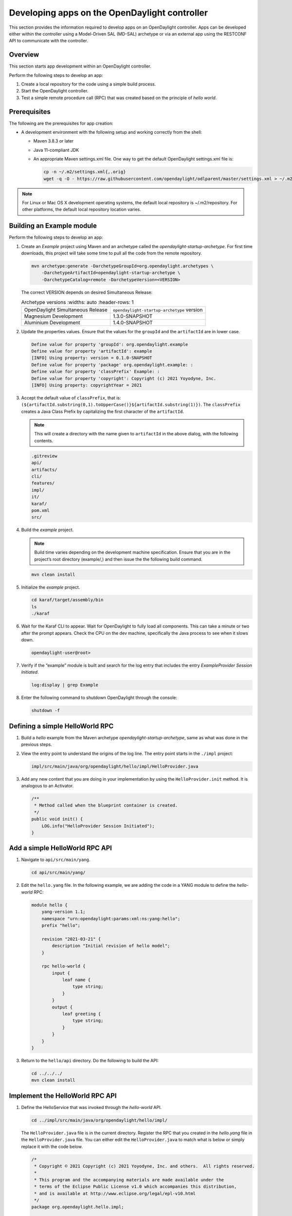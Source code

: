 Developing apps on the OpenDaylight controller
==============================================

This section provides the information required to develop apps on
an OpenDaylight controller. Apps can be developed either within the
controller using a Model-Driven SAL (MD-SAL) archetype or via an
external app using the RESTCONF API to communicate with the controller.

Overview
--------

This section starts app development within an OpenDaylight controller.

Perform the following steps to develop an app:

1.  Create a local repository for the code using a simple build process.

2.  Start the OpenDaylight controller.

3.  Test a simple remote procedure call (RPC) that was created based on
    the principle of *hello world*.

Prerequisites
-------------

The following are the prerequisites for app creation:

-   A development environment with the following setup and working correctly
    from the shell:

    -   Maven 3.8.3 or later

    -   Java 11-compliant JDK

    -   An appropriate Maven settings.xml file. One way to get the
        default OpenDaylight settings.xml file is:

        .. code:: shell

            cp -n ~/.m2/settings.xml{,.orig}
            wget -q -O - https://raw.githubusercontent.com/opendaylight/odlparent/master/settings.xml > ~/.m2/settings.xml

.. note::

    For Linux or Mac OS X development operating systems, the default local
    repository is ~/.m2/repository. For other platforms, the default local
    repository location varies.

Building an Example module
--------------------------

Perform the following steps to develop an app:

1.  Create an *Example* project using Maven and an archetype called the
    *opendaylight-startup-archetype*. For first time downloads, this project
    will take some time to pull all the code from the remote repository.

    .. code:: shell

        mvn archetype:generate -DarchetypeGroupId=org.opendaylight.archetypes \
            -DarchetypeArtifactId=opendaylight-startup-archetype \
            -DarchetypeCatalog=remote -DarchetypeVersion=<VERSION>

    The correct VERSION depends on desired Simultaneous Release:

    .. list-table:: Archetype versions
       :widths: auto
       :header-rows: 1

      * - OpenDaylight Simultaneous Release
        - ``opendaylight-startup-archetype`` version

      * - Magnesium Development
        - 1.3.0-SNAPSHOT

      * - Aluminium Development
        - 1.4.0-SNAPSHOT

2.  Update the properties values. Ensure that the values for the ``groupId`` and
    the ``artifactId`` are in lower case.

    .. code:: text

        Define value for property 'groupId': org.opendaylight.example
        Define value for property 'artifactId': example
        [INFO] Using property: version = 0.1.0-SNAPSHOT
        Define value for property 'package' org.opendaylight.example: :
        Define value for property 'classPrefix' Example: :
        Define value for property 'copyright': Copyright (c) 2021 Yoyodyne, Inc.
        [INFO] Using property: copyrightYear = 2021

3.  Accept the default value of ``classPrefix``, that is:
    ``(${artifactId.substring(0,1).toUpperCase()}${artifactId.substring(1)})``.
    The ``classPrefix`` creates a Java Class Prefix by capitalizing the first
    character of the ``artifactId``.

    .. note::

        This will create a directory with the name given to ``artifactId``
        in the above dialog, with the following contents.

    .. code:: shell

        .gitreview
        api/
        artifacts/
        cli/
        features/
        impl/
        it/
        karaf/
        pom.xml
        src/

4.  Build the *example* project.

    .. note::

        Build time varies depending on the development machine specification.
        Ensure that you are in the project’s root directory (example/,) and then
        issue the the following build command.

    .. code:: shell

        mvn clean install

5.  Initialize the *example* project.

    .. code:: shell

        cd karaf/target/assembly/bin
        ls
        ./karaf

6.  Wait for the Karaf CLI to appear. Wait for OpenDaylight to fully load
    all components. This can take a minute or two after the prompt appears.
    Check the CPU on the dev machine, specifically the Java process to see
    when it slows down.

    .. code:: shell

        opendaylight-user@root>

7.  Verify if the “example” module is built and search for the log entry
    that includes the entry *ExampleProvider Session Initiated*.

    .. code:: shell

        log:display | grep Example

8.  Enter the following command to shutdown OpenDaylight through the console:

    .. code:: shell

        shutdown -f

Defining a simple HelloWorld RPC
--------------------------------

1.  Build a *hello* example from the Maven archetype *opendaylight-startup-archetype*,
    same as what was done in the previous steps.

2.  View the entry point to understand the origins of the log line. The
    entry point starts in the ``./impl`` project:

    .. code:: shell

        impl/src/main/java/org/opendaylight/hello/impl/HelloProvider.java

3.  Add any new content that you are doing in your implementation by
    using the ``HelloProvider.init`` method. It is analogous to an Activator.

    .. code:: java

        /**
         * Method called when the blueprint container is created.
         */
        public void init() {
            LOG.info("HelloProvider Session Initiated");
        }

Add a simple HelloWorld RPC API
-------------------------------

1.  Navigate to ``api/src/main/yang``.

    .. code:: shell

        cd api/src/main/yang/

2.  Edit the ``hello.yang`` file. In the following example, we are adding
    the code in a YANG module to define the *hello-world* RPC:

    .. code::

        module hello {
            yang-version 1.1;
            namespace "urn:opendaylight:params:xml:ns:yang:hello";
            prefix "hello";

            revision "2021-03-21" {
                description "Initial revision of hello model";
            }

            rpc hello-world {
                input {
                    leaf name {
                        type string;
                    }
                }
                output {
                    leaf greeting {
                        type string;
                    }
                }
            }
        }

3.  Return to the ``hello/api`` directory. Do the following to build the API:

    .. code:: shell

        cd ../../../
        mvn clean install

Implement the HelloWorld RPC API
--------------------------------

1.  Define the HelloService that was invoked through the *hello-world* API.

    .. code:: shell

        cd ../impl/src/main/java/org/opendaylight/hello/impl/

    The ``HelloProvider.java`` file is in the current directory. Register the
    RPC that you created in the *hello.yang* file in the
    ``HelloProvider.java`` file. You can either edit the ``HelloProvider.java``
    to match what is below or simply replace it with the code below.

    .. code:: java

        /*
         * Copyright © 2021 Copyright (c) 2021 Yoyodyne, Inc. and others.  All rights reserved.
         *
         * This program and the accompanying materials are made available under the
         * terms of the Eclipse Public License v1.0 which accompanies this distribution,
         * and is available at http://www.eclipse.org/legal/epl-v10.html
         */
        package org.opendaylight.hello.impl;

        import com.google.common.util.concurrent.ListenableFuture;
        import org.opendaylight.mdsal.binding.api.DataBroker;
        import org.opendaylight.yang.gen.v1.urn.opendaylight.params.xml.ns.yang.hello.rev210321.HelloService;
        import org.opendaylight.yang.gen.v1.urn.opendaylight.params.xml.ns.yang.hello.rev210321.HelloWorldInput;
        import org.opendaylight.yang.gen.v1.urn.opendaylight.params.xml.ns.yang.hello.rev210321.HelloWorldOutput;
        import org.opendaylight.yang.gen.v1.urn.opendaylight.params.xml.ns.yang.hello.rev210321.HelloWorldOutputBuilder;
        import org.opendaylight.yangtools.yang.common.RpcResult;
        import org.opendaylight.yangtools.yang.common.RpcResultBuilder;
        import org.slf4j.Logger;
        import org.slf4j.LoggerFactory;

        public class HelloProvider implements HelloService {

            private static final Logger LOG = LoggerFactory.getLogger(HelloProvider.class);

            private final DataBroker dataBroker;

            public HelloProvider(final DataBroker dataBroker) {
                this.dataBroker = dataBroker;
            }

            @Override
            public ListenableFuture<RpcResult<HelloWorldOutput>> helloWorld(HelloWorldInput input) {
                HelloWorldOutputBuilder helloBuilder = new HelloWorldOutputBuilder();
                helloBuilder.setGreeting("Hello " + input.getName());
                return RpcResultBuilder.success(helloBuilder.build()).buildFuture();
            }

            /**
             * Method called when the blueprint container is created.
             */
            public void init() {
                LOG.info("HelloProvider Session Initiated");
            }

            /**
             * Method called when the blueprint container is destroyed.
             */
            public void close() {
                LOG.info("HelloProvider Closed");
            }
        }

2.  Update Blueprint XML file.

    .. code:: shell

        cd ../../../../../resources/OSGI-INF/blueprint/

    You can either edit the ``impl-blueprint.xml`` to match what is below
    or simply replace it with the XML below.

    .. code:: xml

        <?xml version="1.0" encoding="UTF-8"?>
        <!-- vi: set et smarttab sw=4 tabstop=4: -->
        <!--
        Copyright © 2021 Copyright (c) 2021 Yoyodyne, Inc. and others. All rights reserved.

        This program and the accompanying materials are made available under the
        terms of the Eclipse Public License v1.0 which accompanies this distribution,
        and is available at http://www.eclipse.org/legal/epl-v10.html
        -->
        <blueprint xmlns="http://www.osgi.org/xmlns/blueprint/v1.0.0"
          xmlns:odl="http://opendaylight.org/xmlns/blueprint/v1.0.0"
          odl:use-default-for-reference-types="true">

          <reference id="dataBroker"
            interface="org.opendaylight.mdsal.binding.api.DataBroker"
            odl:type="default" />

          <bean id="provider"
            class="org.opendaylight.hello.impl.HelloProvider"
            init-method="init" destroy-method="close">
            <argument ref="dataBroker" />
          </bean>

          <odl:rpc-implementation ref="provider"/>

        </blueprint>

3.  Optionally, users can build the Java classes that will register
    the new RPC. This is useful to test the edits that were made to
    ``HelloProvider.java``.

    .. code:: shell

        cd ../../../../../
        mvn clean install

4.  Return to the top level directory

    .. code:: shell

        cd ../

5.  Build the entire *hello* again. This will pickup the new changes,
    and then build them into the project:

    .. code:: shell

        mvn clean install

Execute the *hello* project for the first time
----------------------------------------------

1.  Run karaf

    .. code:: shell

        cd karaf/target/assembly/bin
        ./karaf

2.  Wait for the project to load completely. Then view the log to see the
    loaded *Hello* Module:

    .. code:: shell

        log:display | grep Hello

Test the *hello-world* RPC via REST
-----------------------------------

There are a lot of ways to test a RPC. The following are a few examples.

1.  Using the API Explorer through HTTP

2.  Using a browser REST client

Using the API Explorer through HTTP
~~~~~~~~~~~~~~~~~~~~~~~~~~~~~~~~~~~

1.  Navigate to `apidoc
    UI <http://localhost:8181/apidoc/explorer/index.html>`__ with your
    web browser.

    .. note::

        In the URL link for *apidoc UI*, change *localhost* to the IP/Host
        name to reflect your development machine’s network address.

2.  Enter the username and password.
    By default the credentials are  *admin/admin*.

3.  Select

    .. code:: shell

        hello

4.  Select

    ::

        POST /rests/operations/hello:hello-world

5.  Click on the **Try it out** button.

6.  Provide the required request input.

    .. code:: json

        {
          "input": {
            "name": "Your Name"
          }
        }


7.  Select **application/json** for *Media type* in the *Responses* section.

8.  Click the **Execute** button.

9.  In the response body you should see

    .. code:: json

        {
          "hello:output": {
            "greeting": "Hello Your Name"
          }
        }


Using a browser REST client
~~~~~~~~~~~~~~~~~~~~~~~~~~~

Next, use a browser to POST a REST client request.
For example, use the following information in the Firefox plugin:

*RESTClient* `https://github.com/chao/RESTClient <https://github.com/chao/RESTClient>`_

::

    POST: http://localhost:8181/rests/operations/hello:hello-world

Header:

::

    Accept: application/json
    Content-Type: application/json
    Authorization: Basic admin admin

Body:

.. code:: json

    {
      "input": {
        "name": "Your Name"
      }
    }

In the response body you should see:

.. code:: json

    {
      "hello:output": {
        "greeting": "Hello Your Name"
      }
    }

Troubleshooting
---------------

If you get a response code 500 while attempting to
``POST /rests/operations/hello:hello-world``, check the file:
``impl/src/main/resources/OSGI-INF/blueprint/impl-blueprint.xml``
and make sure the following element is specified for ``<blueprint>``.

.. code:: xml

    <odl:rpc-implementation ref="provider"/>
